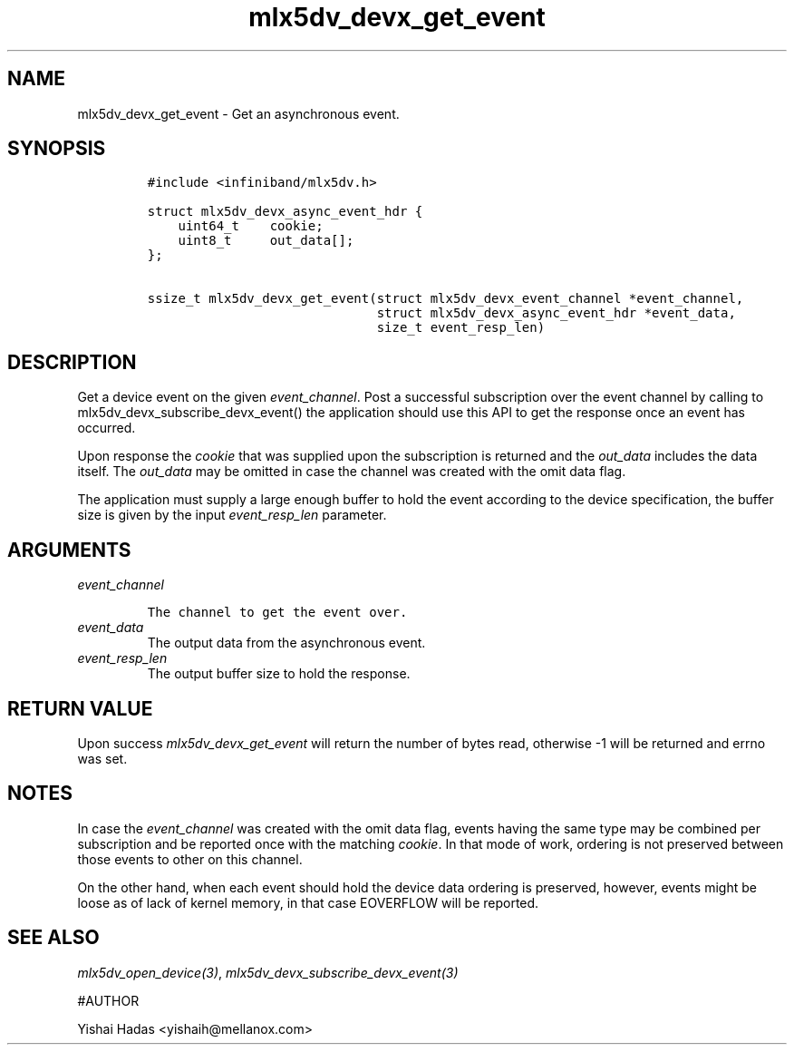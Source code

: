 .\" Automatically generated by Pandoc 3.1.2
.\"
.\" Define V font for inline verbatim, using C font in formats
.\" that render this, and otherwise B font.
.ie "\f[CB]x\f[]"x" \{\
. ftr V B
. ftr VI BI
. ftr VB B
. ftr VBI BI
.\}
.el \{\
. ftr V CR
. ftr VI CI
. ftr VB CB
. ftr VBI CBI
.\}
.TH "mlx5dv_devx_get_event" "3" "" "" ""
.hy
.SH NAME
.PP
mlx5dv_devx_get_event - Get an asynchronous event.
.SH SYNOPSIS
.IP
.nf
\f[C]
#include <infiniband/mlx5dv.h>

struct mlx5dv_devx_async_event_hdr {
    uint64_t    cookie;
    uint8_t     out_data[];
};

ssize_t mlx5dv_devx_get_event(struct mlx5dv_devx_event_channel *event_channel,
                              struct mlx5dv_devx_async_event_hdr *event_data,
                              size_t event_resp_len)
\f[R]
.fi
.SH DESCRIPTION
.PP
Get a device event on the given \f[I]event_channel\f[R].
Post a successful subscription over the event channel by calling to
mlx5dv_devx_subscribe_devx_event() the application should use this API
to get the response once an event has occurred.
.PP
Upon response the \f[I]cookie\f[R] that was supplied upon the
subscription is returned and the \f[I]out_data\f[R] includes the data
itself.
The \f[I]out_data\f[R] may be omitted in case the channel was created
with the omit data flag.
.PP
The application must supply a large enough buffer to hold the event
according to the device specification, the buffer size is given by the
input \f[I]event_resp_len\f[R] parameter.
.SH ARGUMENTS
.TP
\f[I]event_channel\f[R]
.IP
.nf
\f[C]
The channel to get the event over.
\f[R]
.fi
.TP
\f[I]event_data\f[R]
The output data from the asynchronous event.
.TP
\f[I]event_resp_len\f[R]
The output buffer size to hold the response.
.SH RETURN VALUE
.PP
Upon success \f[I]mlx5dv_devx_get_event\f[R] will return the number of
bytes read, otherwise -1 will be returned and errno was set.
.SH NOTES
.PP
In case the \f[I]event_channel\f[R] was created with the omit data flag,
events having the same type may be combined per subscription and be
reported once with the matching \f[I]cookie\f[R].
In that mode of work, ordering is not preserved between those events to
other on this channel.
.PP
On the other hand, when each event should hold the device data ordering
is preserved, however, events might be loose as of lack of kernel
memory, in that case EOVERFLOW will be reported.
.SH SEE ALSO
.PP
\f[I]mlx5dv_open_device(3)\f[R],
\f[I]mlx5dv_devx_subscribe_devx_event(3)\f[R]
.PP
#AUTHOR
.PP
Yishai Hadas <yishaih@mellanox.com>
